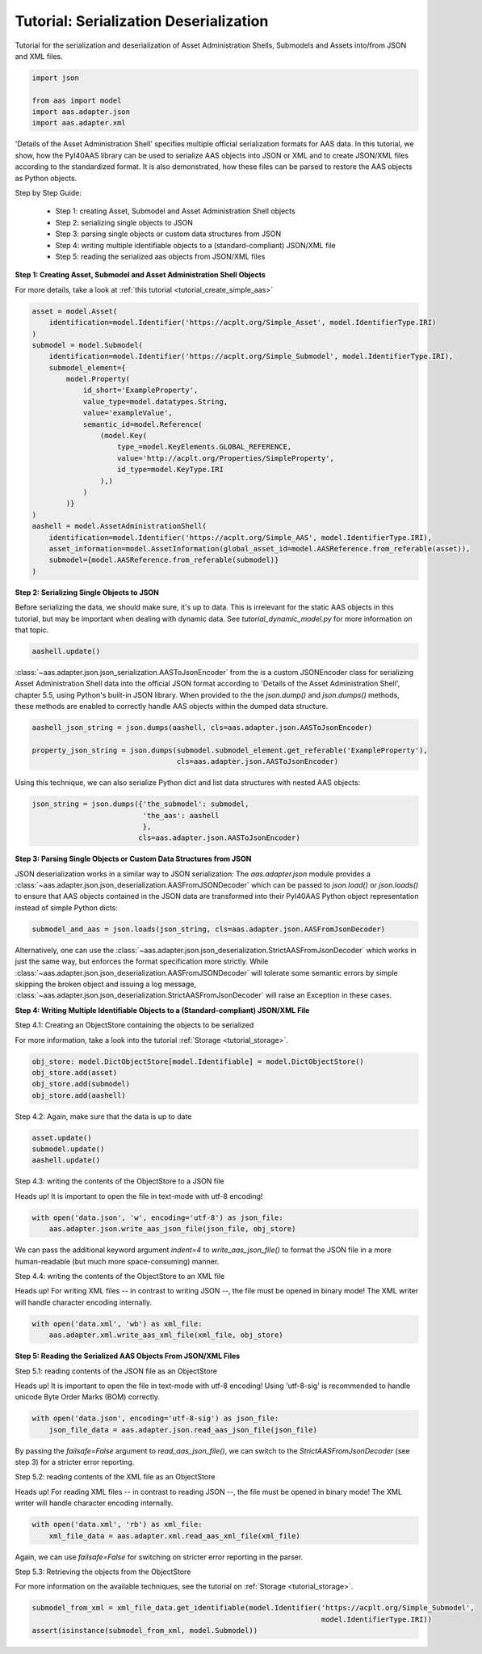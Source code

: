 Tutorial: Serialization Deserialization
=======================================

Tutorial for the serialization and deserialization of Asset Administration Shells, Submodels and Assets into/from JSON
and XML files.

.. code-block:: python

    import json

    from aas import model
    import aas.adapter.json
    import aas.adapter.xml

'Details of the Asset Administration Shell' specifies multiple official serialization formats for AAS data. In this
tutorial, we show, how the PyI40AAS library can be used to serialize AAS objects into JSON or XML and to create
JSON/XML files according to the standardized format. It is also demonstrated, how these files can be parsed to
restore the AAS objects as Python objects.

Step by Step Guide:

    - Step 1: creating Asset, Submodel and Asset Administration Shell objects
    - Step 2: serializing single objects to JSON
    - Step 3: parsing single objects or custom data structures from JSON
    - Step 4: writing multiple identifiable objects to a (standard-compliant) JSON/XML file
    - Step 5: reading the serialized aas objects from JSON/XML files

**Step 1: Creating Asset, Submodel and Asset Administration Shell Objects**

For more details, take a look at :ref:`this tutorial <tutorial_create_simple_aas>`

.. code-block:: python

    asset = model.Asset(
        identification=model.Identifier('https://acplt.org/Simple_Asset', model.IdentifierType.IRI)
    )
    submodel = model.Submodel(
        identification=model.Identifier('https://acplt.org/Simple_Submodel', model.IdentifierType.IRI),
        submodel_element={
            model.Property(
                id_short='ExampleProperty',
                value_type=model.datatypes.String,
                value='exampleValue',
                semantic_id=model.Reference(
                    (model.Key(
                        type_=model.KeyElements.GLOBAL_REFERENCE,
                        value='http://acplt.org/Properties/SimpleProperty',
                        id_type=model.KeyType.IRI
                    ),)
                )
            )}
    )
    aashell = model.AssetAdministrationShell(
        identification=model.Identifier('https://acplt.org/Simple_AAS', model.IdentifierType.IRI),
        asset_information=model.AssetInformation(global_asset_id=model.AASReference.from_referable(asset)),
        submodel={model.AASReference.from_referable(submodel)}
    )

**Step 2: Serializing Single Objects to JSON**

Before serializing the data, we should make sure, it's up to data. This is irrelevant for the static AAS objects in
this tutorial, but may be important when dealing with dynamic data.
See `tutorial_dynamic_model.py` for more information on that topic.

.. code-block:: python

    aashell.update()

:class:`~aas.adapter.json.json_serialization.AASToJsonEncoder` from the is a custom JSONEncoder class for serializing
Asset Administration Shell data into the official JSON format according to
'Details of the Asset Administration Shell', chapter 5.5, using Python's built-in JSON library. When provided to the
the `json.dump()` and `json.dumps()` methods, these methods are enabled to correctly handle AAS objects within the
dumped data structure.

.. code-block:: python

    aashell_json_string = json.dumps(aashell, cls=aas.adapter.json.AASToJsonEncoder)

    property_json_string = json.dumps(submodel.submodel_element.get_referable('ExampleProperty'),
                                      cls=aas.adapter.json.AASToJsonEncoder)

Using this technique, we can also serialize Python dict and list data structures with nested AAS objects:

.. code-block:: python

    json_string = json.dumps({'the_submodel': submodel,
                              'the_aas': aashell
                              },
                             cls=aas.adapter.json.AASToJsonEncoder)

**Step 3: Parsing Single Objects or Custom Data Structures from JSON**

JSON deserialization works in a similar way to JSON serialization: The `aas.adapter.json` module provides a
:class:`~aas.adapter.json.json_deserialization.AASFromJSONDecoder` which can be passed to
`json.load()` or `json.loads()` to ensure that
AAS objects contained in the JSON data are transformed into their PyI40AAS Python object representation instead of
simple Python dicts:

.. code-block:: python

    submodel_and_aas = json.loads(json_string, cls=aas.adapter.json.AASFromJsonDecoder)

Alternatively, one can use the :class:`~aas.adapter.json.json_deserialization.StrictAASFromJsonDecoder` which works in
just the same way, but enforces the format
specification more strictly. While :class:`~aas.adapter.json.json_deserialization.AASFromJSONDecoder` will tolerate
some semantic errors by simple skipping the
broken object and issuing a log message, :class:`~aas.adapter.json.json_deserialization.StrictAASFromJsonDecoder`
will raise an Exception in these cases.

**Step 4: Writing Multiple Identifiable Objects to a (Standard-compliant) JSON/XML File**

Step 4.1: Creating an ObjectStore containing the objects to be serialized

For more information, take a look into the tutorial :ref:`Storage <tutorial_storage>`.

.. code-block:: python

    obj_store: model.DictObjectStore[model.Identifiable] = model.DictObjectStore()
    obj_store.add(asset)
    obj_store.add(submodel)
    obj_store.add(aashell)

Step 4.2: Again, make sure that the data is up to date

.. code-block:: python

    asset.update()
    submodel.update()
    aashell.update()

Step 4.3: writing the contents of the ObjectStore to a JSON file

Heads up! It is important to open the file in text-mode with utf-8 encoding!

.. code-block:: python

    with open('data.json', 'w', encoding='utf-8') as json_file:
        aas.adapter.json.write_aas_json_file(json_file, obj_store)

We can pass the additional keyword argument `indent=4` to `write_aas_json_file()` to format the JSON file in a more
human-readable (but much more space-consuming) manner.

Step 4.4: writing the contents of the ObjectStore to an XML file

Heads up! For writing XML files -- in contrast to writing JSON --, the file must be opened in binary mode! The XML
writer will handle character encoding internally.

.. code-block:: python

    with open('data.xml', 'wb') as xml_file:
        aas.adapter.xml.write_aas_xml_file(xml_file, obj_store)

**Step 5: Reading the Serialized AAS Objects From JSON/XML Files**

Step 5.1: reading contents of the JSON file as an ObjectStore

Heads up! It is important to open the file in text-mode with utf-8 encoding! Using 'utf-8-sig' is recommended to
handle unicode Byte Order Marks (BOM) correctly.

.. code-block:: python

    with open('data.json', encoding='utf-8-sig') as json_file:
        json_file_data = aas.adapter.json.read_aas_json_file(json_file)

By passing the `failsafe=False` argument to `read_aas_json_file()`, we can switch to the `StrictAASFromJsonDecoder`
(see step 3) for a stricter error reporting.

Step 5.2: reading contents of the XML file as an ObjectStore

Heads up! For reading XML files -- in contrast to reading JSON --, the file must be opened in binary mode! The XML
writer will handle character encoding internally.

.. code-block:: python

    with open('data.xml', 'rb') as xml_file:
        xml_file_data = aas.adapter.xml.read_aas_xml_file(xml_file)

Again, we can use `failsafe=False` for switching on stricter error reporting in the parser.

Step 5.3: Retrieving the objects from the ObjectStore

For more information on the available techniques, see the tutorial on :ref:`Storage <tutorial_storage>`.

.. code-block:: python

    submodel_from_xml = xml_file_data.get_identifiable(model.Identifier('https://acplt.org/Simple_Submodel',
                                                                        model.IdentifierType.IRI))
    assert(isinstance(submodel_from_xml, model.Submodel))